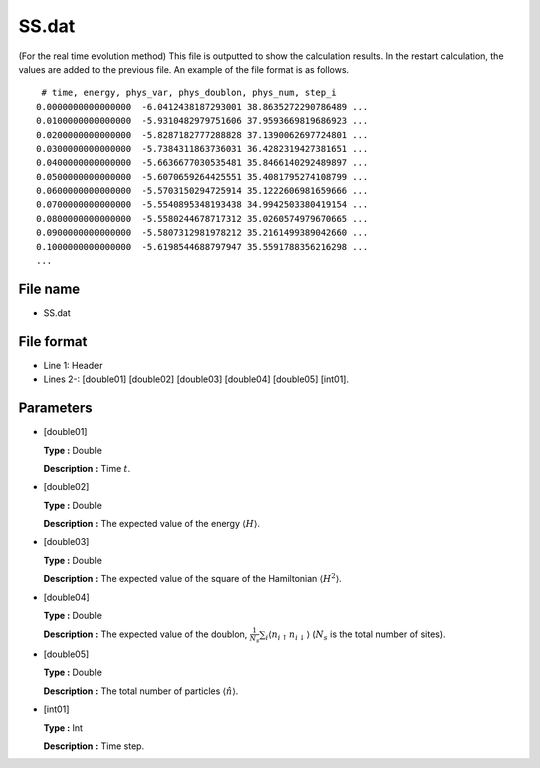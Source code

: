 .. highlight:: none

.. _Subsec:ssTE:

SS.dat
------

| (For the real time evolution method) This file is outputted to show
  the calculation results. In the restart calculation, the values are
  added to the previous file. An example of the file format is as
  follows.

::

     # time, energy, phys_var, phys_doublon, phys_num, step_i
    0.0000000000000000  -6.0412438187293001 38.8635272290786489 ...
    0.0100000000000000  -5.9310482979751606 37.9593669819686923 ...
    0.0200000000000000  -5.8287182777288828 37.1390062697724801 ...
    0.0300000000000000  -5.7384311863736031 36.4282319427381651 ...
    0.0400000000000000  -5.6636677030535481 35.8466140292489897 ...
    0.0500000000000000  -5.6070659264425551 35.4081795274108799 ...
    0.0600000000000000  -5.5703150294725914 35.1222606981659666 ...
    0.0700000000000000  -5.5540895348193438 34.9942503380419154 ...
    0.0800000000000000  -5.5580244678717312 35.0260574979670665 ...
    0.0900000000000000  -5.5807312981978212 35.2161499389042660 ...
    0.1000000000000000  -5.6198544688797947 35.5591788356216298 ...
    ...

.. _file_name_12:

File name
~~~~~~~~~

*  SS.dat

.. _file_format_35:

File format
~~~~~~~~~~~

*  Line 1: Header

*  Lines 2-: [double01]
   [double02] [double03]
   [double04] [double05]
   [int01].

.. _parameters_35:

Parameters
~~~~~~~~~~

*  [double01]

   **Type :** Double

   **Description :** Time :math:`t`.

*  [double02]

   **Type :** Double

   **Description :** The expected value of the energy
   :math:`\langle H \rangle`.

*  [double03]

   **Type :** Double

   **Description :** The expected value of the square of the Hamiltonian
   :math:`\langle H^2 \rangle`.

*  [double04]

   **Type :** Double

   **Description :** The expected value of the doublon,
   :math:`\frac{1}{N_s} \sum_{i}\langle n_{i\uparrow}n_{i\downarrow}\rangle`
   (:math:`N_{s}` is the total number of sites).

*  [double05]

   **Type :** Double

   **Description :** The total number of particles
   :math:`\langle {\hat n} \rangle`.

*  [int01]

   **Type :** Int

   **Description :** Time step.

.. raw:: latex

   \newpage